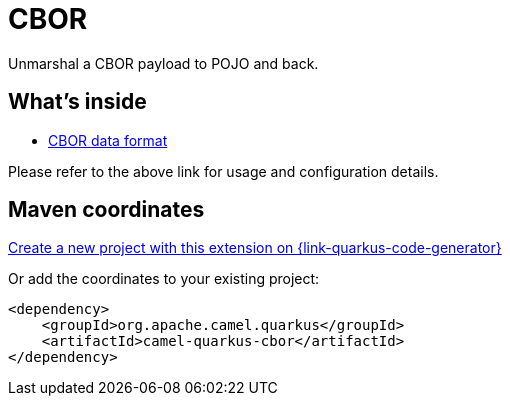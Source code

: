 // Do not edit directly!
// This file was generated by camel-quarkus-maven-plugin:update-extension-doc-page
[id="extensions-cbor"]
= CBOR
:linkattrs:
:cq-artifact-id: camel-quarkus-cbor
:cq-native-supported: true
:cq-status: Stable
:cq-status-deprecation: Stable
:cq-description: Unmarshal a CBOR payload to POJO and back.
:cq-deprecated: false
:cq-jvm-since: 1.1.0
:cq-native-since: 1.7.0

ifeval::[{doc-show-badges} == true]
[.badges]
[.badge-key]##JVM since##[.badge-supported]##1.1.0## [.badge-key]##Native since##[.badge-supported]##1.7.0##
endif::[]

Unmarshal a CBOR payload to POJO and back.

[id="extensions-cbor-whats-inside"]
== What's inside

* xref:{cq-camel-components}:dataformats:cbor-dataformat.adoc[CBOR data format]

Please refer to the above link for usage and configuration details.

[id="extensions-cbor-maven-coordinates"]
== Maven coordinates

https://{link-quarkus-code-generator}/?extension-search=camel-quarkus-cbor[Create a new project with this extension on {link-quarkus-code-generator}, window="_blank"]

Or add the coordinates to your existing project:

[source,xml]
----
<dependency>
    <groupId>org.apache.camel.quarkus</groupId>
    <artifactId>camel-quarkus-cbor</artifactId>
</dependency>
----
ifeval::[{doc-show-user-guide-link} == true]
Check the xref:user-guide/index.adoc[User guide] for more information about writing Camel Quarkus applications.
endif::[]
